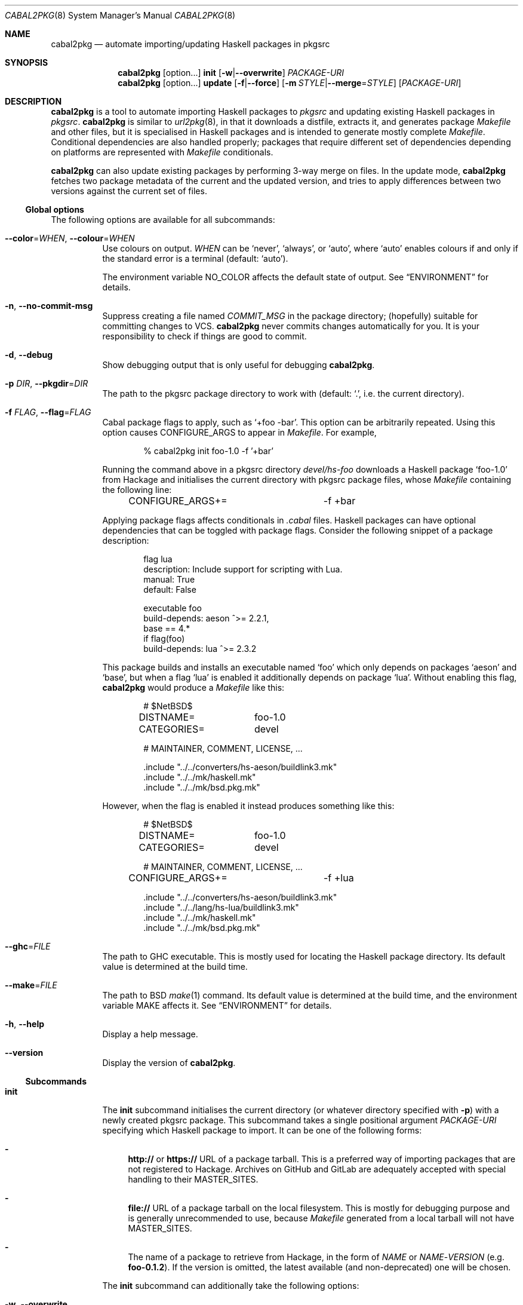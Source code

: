 .\" =======================================================================
.\" See mdoc(7) for the markup language used in this man page. It's grumpy,
.\" as we all know, but it's the best language for writing man pages after
.\" all. Yes we did try using pandoc to convert Markdown to man(7) but the
.\" result wasn't very satisfactory.
.\" =======================================================================
.Dd January 4, 2025
.Dt CABAL2PKG 8
.Os
.\" =======================================================================
.Sh NAME
.Nm cabal2pkg
.Nd automate importing/updating Haskell packages in pkgsrc
.\" =======================================================================
.Sh SYNOPSIS
.Nm
.Op option Ns ...
.Cm init
.Op Fl w Ns | Ns Fl \-overwrite
.Ar PACKAGE-URI
.Nm
.Op option Ns ...
.Cm update
.Op Fl f Ns | Ns Fl \-force
.Op Fl m Ar STYLE Ns | Ns Fl \-merge Ns = Ns Ar STYLE
.Op Ar PACKAGE-URI
.\" =======================================================================
.Sh DESCRIPTION
.Nm
is a tool to automate importing Haskell packages to
.Xr pkgsrc
and updating existing Haskell packages in
.Xr pkgsrc .
.Nm
is similar to
.Xr url2pkg 8 ,
in that it downloads a distfile, extracts it, and generates package
.Pa Makefile
and other files, but it is specialised in Haskell packages and is intended
to generate mostly complete
.Pa Makefile .
Conditional dependencies are also handled properly; packages that require
different set of dependencies depending on platforms are represented with
.Pa Makefile
conditionals.
.Pp
.Nm
can also update existing packages by performing 3-way merge on files.  In
the update mode,
.Nm
fetches two package metadata of the current and the updated version, and
tries to apply differences between two versions against the current set of
files.
.\" -----------------------------------------------------------------------
.Ss Global options
The following options are available for all subcommands:
.Bl -tag -width indent
.It Fl \-color Ns = Ns Ar WHEN , Fl \-colour Ns = Ns Ar WHEN
Use colours on output.
.Ar WHEN
can be
.Ql never ,
.Ql always ,
or
.Ql auto ,
where
.Ql auto
enables colours if and only if the standard error is a terminal (default:
.Ql auto ) .
.Pp
The environment variable
.Ev NO_COLOR
affects the default state of output.  See
.Sx ENVIRONMENT
for details.
.It Fl n , Fl \-no-commit\-msg
Suppress creating a file named
.Pa COMMIT_MSG
in the package directory; (hopefully) suitable for committing changes to
VCS.
.Nm
never commits changes automatically for you.  It is your responsibility to
check if things are good to commit.
.It Fl d , Fl \-debug
Show debugging output that is only useful for debugging
.Nm .
.It Fl p Ar DIR , Fl \-pkgdir Ns = Ns Ar DIR
The path to the pkgsrc package directory to work with (default:
.Ql \&. ,
i.e. the current directory).
.It Fl f Ar FLAG , Fl \-flag Ns = Ns Ar FLAG
Cabal package flags to apply, such as
.Ql +foo -bar .
This option can be arbitrarily repeated.  Using this option causes
.Dv CONFIGURE_ARGS
to appear in
.Pa Makefile .
For example,
.Bd -literal -offset indent
% cabal2pkg init foo-1.0 -f '+bar'
.Ed
.Pp
Running the command above in a pkgsrc directory
.Pa devel/hs-foo
downloads a Haskell package
.Ql foo-1.0
from Hackage and initialises the current directory with pkgsrc package
files, whose
.Pa Makefile
containing the following line:
.Bd -literal -offset indent
CONFIGURE_ARGS+=	-f +bar
.Ed
.Pp
Applying package flags affects conditionals in
.Pa .cabal
files.  Haskell packages can have optional dependencies that can be toggled
with package flags.  Consider the following snippet of a package
description:
.Bd -literal -offset indent
flag lua
    description: Include support for scripting with Lua.
    manual: True
    default: False

executable foo
    build-depends: aeson ^>= 2.2.1,
                   base   == 4.*
    if flag(foo)
        build-depends: lua ^>= 2.3.2
.Ed
.Pp
This package builds and installs an executable named
.Ql foo
which only depends on packages
.Ql aeson
and
.Ql base ,
but when a flag
.Ql lua
is enabled it additionally depends on package
.Ql lua .
Without enabling this flag,
.Nm
would produce a
.Pa Makefile
like this:
.Bd -literal -offset indent
# $NetBSD$

DISTNAME=	foo-1.0
CATEGORIES=	devel

# MAINTAINER, COMMENT, LICENSE, ...

\&.include "../../converters/hs-aeson/buildlink3.mk"
\&.include "../../mk/haskell.mk"
\&.include "../../mk/bsd.pkg.mk"
.Ed
.Pp
However, when the flag is enabled it instead produces something like this:
.Bd -literal -offset indent
# $NetBSD$

DISTNAME=	foo-1.0
CATEGORIES=	devel

# MAINTAINER, COMMENT, LICENSE, ...

CONFIGURE_ARGS+=	-f +lua

\&.include "../../converters/hs-aeson/buildlink3.mk"
\&.include "../../lang/hs-lua/buildlink3.mk"
\&.include "../../mk/haskell.mk"
\&.include "../../mk/bsd.pkg.mk"
.Ed
.It Fl \-ghc Ns = Ns Ar FILE
The path to GHC executable.  This is mostly used for locating the
Haskell package directory.  Its default value is determined at the
build time.
.It Fl \-make Ns = Ns Ar FILE
The path to BSD
.Xr make 1
command.  Its default value is determined at the build time, and the
environment variable
.Ev MAKE
affects it.  See
.Sx ENVIRONMENT
for details.
.It Fl h , Fl \-help
Display a help message.
.It Fl \-version
Display the version of
.Nm .
.El
.\" -----------------------------------------------------------------------
.Ss Subcommands
.Bl -tag -width indent
.It Cm init
The
.Cm init
subcommand initialises the current directory (or whatever directory
specified with
.Fl p )
with a newly created pkgsrc package.  This subcommand takes a single
positional argument
.Ar PACKAGE-URI
specifying which Haskell package to import.  It can be one of the following
forms:
.Bl -dash
.It
.Li http://
or
.Li https://
URL of a package tarball.  This is a preferred way of importing packages
that are not registered to Hackage.  Archives on GitHub and GitLab are
adequately accepted with special handling to their
.Dv MASTER_SITES .
.It
.Li file://
URL of a package tarball on the local filesystem.  This is mostly for
debugging purpose and is generally unrecommended to use, because
.Pa Makefile
generated from a local tarball will not have
.Dv MASTER_SITES .
.It
The name of a package to retrieve from Hackage, in the form of
.Ar NAME
or
.Ar NAME Ns \- Ns Ar VERSION
(e.g.\&
.Li foo-0.1.2 ) .
If the version is omitted, the latest available (and non-deprecated) one
will be chosen.
.El
.Pp
The
.Cm init
subcommand can additionally take the following options:
.Bl -tag -width indent
.It Fl w , Fl \-overwrite
Allow the command to overwrite existing files.  Without this option it
refuses to overwrite files, regardless of whether they have been modified
after being generated.
.El
.It Cm update
The
.Cm update
subcommand updates an existing package by merging differences between the
current version and a newer one.  Since this is a 3-way merge, changes may
conflict.  When that happens conflict markers will be left on files and you
will have to resolve them.
.Pp
This subcommand optionally takes a single positional argument
.Ar PACKAGE-URI
specifying which Haskell package to update to.  Its syntax is almost the
same as that of the
.Cm init
subcommand, but there is a single difference: a package to retrieve from
Hackage needs to be specified with only a
.Ar VERSION
but not with a
.Ar NAME .
When this argument is omitted, the
.Cm update
subcommand attempts to retrieve the latest available (and non-deprecated)
version from Hackage.
.Pp
The
.Cm update
subcommand can additionally take the following options:
.Bl -tag -width indent
.It Fl f , Fl \-force
Perform the update forcefully.  Without this option the
.Cm update
subcommand refuses to update the package if any of the following conditions
are met, and this option overrides the refusal:
.Bl -dash -compact
.It
The given new version is actually older than the current one.
.It
The given new version has been marked as deprecated on Hackage.  This
usually means that version has known defects and the upstream thinks it
shouldn't be used.
.It
You are updating a package with a local tarball, which makes it lose
its
.Dv MASTER_SITES .
.El
.It Fl m Ar STYLE , Fl \-merge Ns = Ns Ar STYLE
Choose the style of conflict markers.
.Ar STYLE
can either be
.Ql rcs
(RCS
.Xr merge 1 )
or
.Ql diff3
(GNU
.Xr diff3 1 )
(default:
.Ql rcs ) .
.El
.El
.\" =======================================================================
.Sh ENVIRONMENT
The following environment variables affect the behaviour of
.Nm :
.Bl -tag -width indent
.It Ev MAKE
The name of, or the path to BSD
.Xr make 1
command to use.  If it's not defined
.Ql bmake
or
.Ql make
will be searched in the environment variable
.Ev PATH ,
with the former being preferred over the latter.  This variable only takes
effect during the build time of
.Nm .
.It Ev NO_COLOR
.Nm
adopts the
.Lk https://no-color.org/ NO_COLOR standard .
When the variable is set to a non-empty string (regardless of the value),
coloured output gets disabled by default.  The
.Fl \-colour
option can still override it.
.It Ev PKGMAINTAINER , Ev REPLYTO
The default value of
.Dv MAINTAINER
in
.Pa Makefile .
Only used by the subcommand
.Cm init .
.Cm update
inherits whatever set in the current
.Pa Makefile .
.El
.\" =======================================================================
.Sh FILES
.Nm
creates or updates the following files in a package directory:
.Bl -tag -width indent
.It Pa COMMIT_MSG
This file is created (or overwritten) when the option
.Fl n
is
.Em not
given.  On
.Cm init
it contains the generated contents of
.Pa DESCR .
On
.Cm update
it is generated by taking a difference of old and new
.Pa ChangeLog
of the package in the hope of discovering changes made to it.  Usually this
is a good guess but it isn't guaranteed to be correct.  Also no attempts
are made to interpret any markups in them.
.It Pa DESCR
This file is generated from the
.Dv description
field of a
.Pa .cabal
file.  Haddock markup will be interpreted and rendered as a plain text.
.It Pa Makefile
This file is generated mainly from a
.Pa .cabal
file but the pkgsrc tree and the Haskell package database are also
consulted during its generation.
.It Pa PLIST
On
.Cm init
this file is created merely as a stub because the only way to generate it
properly is to actually build the package, and
.Nm
does not do that.  On
.Cm update
it is left unchanged.
.It Pa buildlink3.mk
This file is generated from the same data source as that of
.Pa Makefile
but only when the package provides libraries.  In other words this file
will not be generated if the package only provides executables.
.It Pa distinfo
This file is generated or updated by running
.Ql make distinfo
but on
.Cm update
it will be left unchanged when the updated
.Pa Makefile
contains conflict markers, because running
.Ql make
will certainly fail in that case.
.El
.\" =======================================================================
.Sh EXAMPLES
.Ss Importing a package from Hackage
.Bd -literal -offset indent
% cd /usr/pkgsrc
% mkdir devel/hs-foo
% cd devel/hs-foo
% cabal2pkg init foo-1.0
.Ed
.Ss Importing a package from a random site
.Bd -literal -offset indent
% cd /usr/pkgsrc
% mkdir devel/hs-foo
% cd devel/hs-foo
% cabal2pkg init https://example.com/foo-1.0.tar.gz
.Ed
.Ss Updating a package from Hackage to the latest version
.Bd -literal -offset indent
% cd /usr/pkgsrc
% cd devel/hs-foo
% cabal2pkg update
.Ed
.Ss Updating a package from a random site
.Bd -literal -offset indent
% cd /usr/pkgsrc
% cd devel/hs-foo
% cabal2pkg update https://example.com/foo-2.0.tar.gz
.Ed
.\" =======================================================================
.Sh EXIT STATUS
.Nm
exits with 0 on success, and >0 if an error occurs.
.\" =======================================================================
.Sh SEE ALSO
.Rs
.Xr pkgsrc 7 ,
.Xr url2pkg 8
.Re
.\" =======================================================================
.Sh AUTHORS
.An "PHO" Aq Mt pho@NetBSD.org
initially created the tool and wrote this manual page.
.\" =======================================================================
.Sh BUGS
Bugs and feature requests of
.Nm
is tracked at
.Lk https://github.com/depressed-pho/cabal2pkg/issues
.\" =======================================================================
